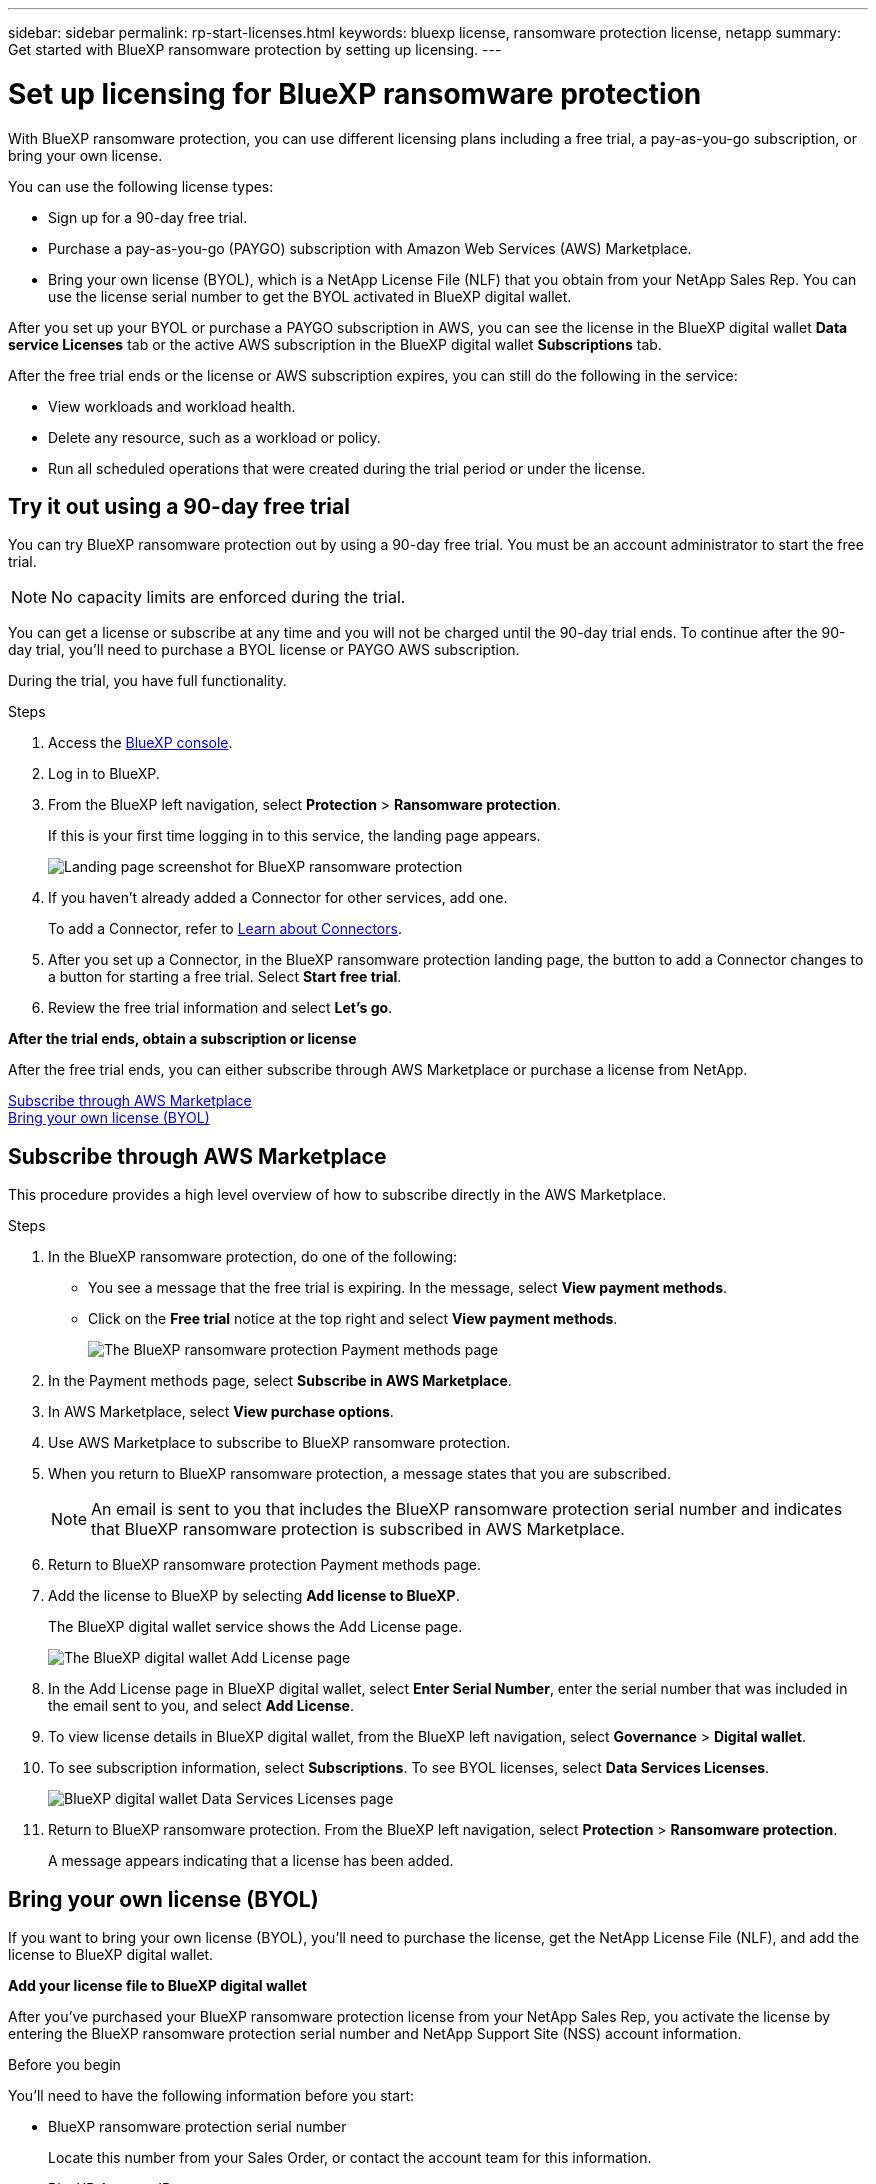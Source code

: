 ---
sidebar: sidebar
permalink: rp-start-licenses.html
keywords: bluexp license, ransomware protection license, netapp
summary: Get started with BlueXP ransomware protection by setting up licensing.
---

= Set up licensing for BlueXP ransomware protection
:hardbreaks:
:icons: font
:imagesdir: ./media

[.lead]
With BlueXP ransomware protection, you can use different licensing plans including a free trial, a pay-as-you-go subscription, or bring your own license.

You can use the following license types:

* Sign up for a 90-day free trial.
* Purchase a pay-as-you-go (PAYGO) subscription with Amazon Web Services (AWS) Marketplace.
* Bring your own license (BYOL), which is a NetApp License File (NLF) that you obtain from your NetApp Sales Rep. You can use the license serial number to get the BYOL activated in BlueXP digital wallet.

//NOTE: BlueXP ransomware protection charges are based on provisioned capacity of datastores on the source site when there is at least one VM that has a replication plan. Capacity for a failed over datastore is not included in the capacity allowance. For a BYOL, if the data exceeds the allowed capacity, operations in the service are limited until you obtain an additional capacity license, upgrade the license in BlueXP digital wallet, or purchase a subscription in AWS. If you choose an AWS subscription, any capacity used above the contract limits is charged based on the AWS Marketplace plans. 


After you set up your BYOL or purchase a PAYGO subscription in AWS, you can see the license in the BlueXP digital wallet *Data service Licenses* tab or the active AWS subscription in the BlueXP digital wallet *Subscriptions* tab.

After the free trial ends or the license or AWS subscription expires, you can still do the following in the service:

* View workloads and workload health.
* Delete any resource, such as a workload or policy.
* Run all scheduled operations that were created during the trial period or under the license. 

== Try it out using a 90-day free trial
You can try BlueXP ransomware protection out by using a 90-day free trial. You must be an account administrator to start the free trial. 

NOTE: No capacity limits are enforced during the trial.  

You can get a license or subscribe at any time and you will not be charged until the 90-day trial ends. To continue after the 90-day trial, you'll need to purchase a BYOL license or PAYGO AWS subscription. 

During the trial, you have full functionality. 


.Steps

. Access the https://console.bluexp.netapp.com/[BlueXP console^].
. Log in to BlueXP. 
. From the BlueXP left navigation, select *Protection* > *Ransomware protection*. 
+
If this is your first time logging in to this service, the landing page appears. 

+
image:screen-rp-landing.png[Landing page screenshot for BlueXP ransomware protection]
. If you haven't already added a Connector for other services, add one. 
+ 
To add a Connector, refer to https://docs.netapp.com/us-en/bluexp-setup-admin/concept-connectors.html[Learn about Connectors^].
. After you set up a Connector, in the BlueXP ransomware protection landing page, the button to add a Connector changes to a button for starting a free trial. Select *Start free trial*. 

. Review the free trial information and select *Let's go*. 

*After the trial ends, obtain a subscription or license*

After the free trial ends, you can either subscribe through AWS Marketplace or purchase a license from NetApp.  

<<Subscribe through AWS Marketplace>>
<<Bring your own license (BYOL)>>

== Subscribe through AWS Marketplace

This procedure provides a high level overview of how to subscribe directly in the AWS Marketplace. 

.Steps
. In the BlueXP ransomware protection, do one of the following: 
+
* You see a message that the free trial is expiring. In the message, select *View payment methods*. 
* Click on the *Free trial* notice at the top right and select *View payment methods*. 
+
image:screen-license-payment-methods.png[The BlueXP ransomware protection Payment methods page]
. In the Payment methods page, select *Subscribe in AWS Marketplace*. 
. In AWS Marketplace, select *View purchase options*. 
. Use AWS Marketplace to subscribe to BlueXP ransomware protection.  
 
. When you return to BlueXP ransomware protection, a message states that you are subscribed.
+
NOTE: An email is sent to you that includes the BlueXP ransomware protection serial number and indicates that BlueXP ransomware protection is subscribed in AWS Marketplace.  

. Return to BlueXP ransomware protection Payment methods page.

. Add the license to BlueXP by selecting *Add license to BlueXP*.
+
The BlueXP digital wallet service shows the Add License page. 

+
image:screen-license-dw-add-license.png[The BlueXP digital wallet Add License page]

. In the Add License page in BlueXP digital wallet, select *Enter Serial Number*, enter the serial number that was included in the email sent to you, and select *Add License*. 


. To view license details in BlueXP digital wallet, from the BlueXP left navigation, select *Governance* > *Digital wallet*.

. To see subscription information, select *Subscriptions*. To see BYOL licenses, select *Data Services Licenses*.
+
image:screen-dw-data-services-license.png[BlueXP digital wallet Data Services Licenses page]


. Return to BlueXP ransomware protection. From the BlueXP left navigation, select *Protection* > *Ransomware protection*. 

+
A message appears indicating that a license has been added. 



== Bring your own license (BYOL)

If you want to bring your own license (BYOL), you'll need to purchase the license, get the NetApp License File (NLF), and add the license to BlueXP digital wallet. 

*Add your license file to BlueXP digital wallet*

After you've purchased your BlueXP ransomware protection license from your NetApp Sales Rep, you activate the license by entering the BlueXP ransomware protection serial number and NetApp Support Site (NSS) account information. 


.Before you begin

You'll need to have the following information before you start:

* BlueXP ransomware protection serial number
+
Locate this number from your Sales Order, or contact the account team for this information.
* BlueXP Account ID
+
You can find your BlueXP Account ID by selecting the *Account* drop-down from the top of BlueXP, and then selecting *Manage Account* next to your account. Your Account ID is in the Overview tab. 

//For private mode site without internet access, use *account-DARKSITE1*.

//.Steps to get an NLF license file from the Support Site

//. Sign in to the https://mysupport.netapp.com[NetApp Support Site^]  and select *Systems* > *Software Licenses*.
//+
//image:byol-nss-licenses.png[NetApp Support Site Software Licenses page]
//. Enter your BlueXP disaster recovery license serial number.
//. Under the License Key column, select *Get NetApp License File*.
//+
//image:byol-nss-licenses-get.png[NetApp Support Site Software Licenses page]
//. Enter your BlueXP Account ID (this is called a Tenant ID on the support site) and select *Submit* to download the license file.

.Steps

. After you obtain the license, return to BlueXP ransomware protection. Select the *View payment methods* option in the upper right. Or, in the message that the free trial is expiring, select *Subscribe or purchase a license*. 

. Select *Add license to BlueXP*. 
+
You will be directed to BlueXP digital wallet. 

. In BlueXP digital wallet, from the *Data Services Licenses* tab, select *Add license*. 

+
image:screen-license-dw-add-license.png[The BlueXP digital wallet Add License page]

. In the Add License page, enter the serial number and NetApp Support Site account information.

+
* If you have the BlueXP license serial number and know your NSS account, select the *Enter Serial Number* option and enter that information.
+
If your NetApp Support Site account isn't available from the drop-down list, https://docs.netapp.com/us-en/bluexp-setup-admin/task-adding-nss-accounts.html[add the NSS account to BlueXP^].
* If you have the BlueXP license file (required when installed in a dark site), select the *Upload License File* option and follow the prompts to attach the file.

. Select *Add License*. 

.Result
BlueXP digital wallet now shows BlueXP ransomware protection with a license. 



== Update your BlueXP license when it expires

If your licensed term is nearing the expiration date, or if your licensed capacity is reaching the limit, you'll be notified in the BlueXP disaster ransomware protection UI. You can update your BlueXP ransomware protection license before it expires so that there is no interruption in your ability to access your scanned data.

TIP: This message also appears in BlueXP digital wallet and in https://docs.netapp.com/us-en/bluexp-setup-admin/task-monitor-cm-operations.html#monitoring-operations-status-using-the-notification-center[Notifications]. 

.Steps

. Select the chat icon in the lower-right of BlueXP to request an extension to your term or additional capacity to your license for the particular serial number. You can also send an email to request an update to your license.
+
After you pay for the license and it is registered with the NetApp Support Site, BlueXP automatically updates the license in the BlueXP digital wallet and the Data Services Licenses page will reflect the change in 5 to 10 minutes.

. If BlueXP can't automatically update the license (for example, when installed in a dark site), then you'll need to manually upload the license file.
+
.. You can obtain the license file from the NetApp Support Site.
.. Access the BlueXP digital wallet.
.. Select the *Data Services Licenses* tab, select the *Actions ...* icon for the service serial number you are updating, and select *Update License*.
//+
//image:digital-wallet-licenses-expired.png[NetApp BlueXP digital wallet showing expired license]

== End the free trial

You can stop the free trial at any time or you can wait until it expires. 

.Steps
. In BlueXP ransomware protection, at the top right, select *Free trial - View details*. 

. In the drop-down details, select *End free trial*. 
+
image:screen-license-trial-end.png[End free trial page]

. If you want to delete all data, check the *Delete data* after the free trial ends option. 
+
This will delete all schedules, replication plans, resource groups, vCenters, and sites. Audit data, operation logs, and jobs history are retained until the end of the life of the product. 
+
NOTE: If you end the free trial and not asked to delete data and you don't purchase a license or subscription, 60 days after the free trial ends, BlueXP ransomware protection deletes all of your data. 

. Type "end trial" in the text box. 
. Select *End*. 
